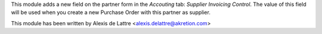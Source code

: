 This module adds a new field on the partner form in the *Accouting* tab:
*Supplier Invoicing Control*. The value of this field will be used when you
create a new Purchase Order with this partner as supplier.

This module has been written by Alexis de Lattre
<alexis.delattre@akretion.com>


